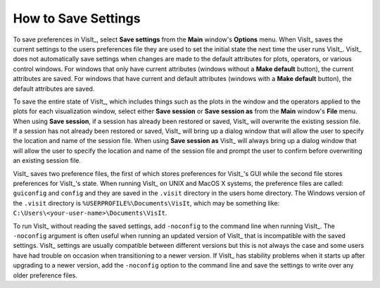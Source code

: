 .. _How to Save Settings:

How to Save Settings
--------------------

To save preferences in VisIt_, select **Save settings** from the **Main**
window's **Options** menu. When VisIt_ saves the current settings to the
users preferences file they are used to set the initial state the next
time the user runs VisIt_. VisIt_ does not automatically save settings
when changes are made to the default attributes for plots, operators, or
various control windows. For windows that only have current attributes
(windows without a **Make default** button), the current attributes are
saved. For windows that have current and default attributes (windows with
a **Make default** button), the default attributes are saved.

To save the entire state of VisIt_, which includes things such as the plots
in the window and the operators applied to the plots for each visualization
window, select either **Save session** or **Save session as** from the **Main**
window's **File** menu. When using **Save session**, if a session has already
been restored or saved, VisIt_ will overwrite the existing session file. If
a session has not already been restored or saved, VisIt_ will bring up a
dialog window that will allow the user to specify the location and name of
the session file. When using **Save session as** VisIt_ will always bring
up a dialog window that will allow the user to specify the location and name
of the session file and prompt the user to confirm before overwriting an
existing session file.

VisIt_ saves two preference files, the first of which stores preferences
for VisIt_'s GUI while the second file stores preferences for VisIt_'s
state. When running VisIt_ on UNIX and MacOS X systems, the preference files
are called: ``guiconfig`` and ``config`` and they are saved in the ``.visit``
directory in the users home directory. The Windows version of the ``.visit`` 
directory is ``%USERPROFILE%\Documents\VisIt``, which may be something like: 
``C:\Users\<your-user-name>\Documents\VisIt``.

To run VisIt_ without reading the saved settings, add ``-noconfig`` to the
command line when running VisIt_.  The ``-noconfig`` argument is often
useful when running an updated version of VisIt_ that is incompatible with
the saved settings. VisIt_ settings are usually compatible between different
versions but this is not always the case and some users have had trouble
on occasion when transitioning to a newer version. If VisIt_ has stability
problems when it starts up after upgrading to a newer version, add the
``-noconfig`` option to the command line and save the settings to write over
any older preference files.
